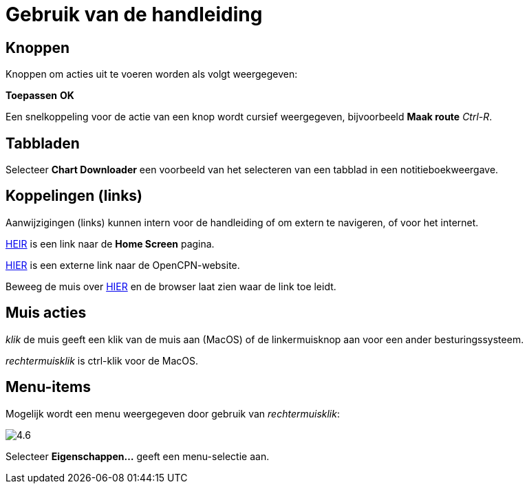 :experimental:

= Gebruik van de handleiding

== Knoppen

Knoppen om acties uit te voeren worden als volgt weergegeven:

btn:[Toepassen] btn:[OK]

Een snelkoppeling voor de actie van een knop wordt cursief weergegeven, bijvoorbeeld btn:[Maak route] _Ctrl-R_.

== Tabbladen

Selecteer *Chart Downloader* een voorbeeld van het selecteren van een tabblad in een notitieboekweergave.

== Koppelingen (links)

Aanwijzigingen (links) kunnen intern voor de handleiding of om extern te navigeren, of voor het internet.

xref:getting_started:getting_started.adoc[HEIR] is een link naar de *Home Screen* pagina.

https://opencpn.org/[HIER] is een externe link naar de OpenCPN-website.

Beweeg de muis over https://opencpn.org/[HIER] en de browser laat zien waar de link toe leidt.

== Muis acties

_klik_ de muis geeft een klik van de muis aan (MacOS) of de linkermuisknop aan voor een ander besturingssysteem.

_rechtermuisklik_ is ctrl-klik voor de MacOS.

== Menu-items

Mogelijk wordt een menu weergegeven door gebruik van _rechtermuisklik_:

image:4.6.jpg[]

Selecteer *Eigenschappen...* geeft een menu-selectie aan.